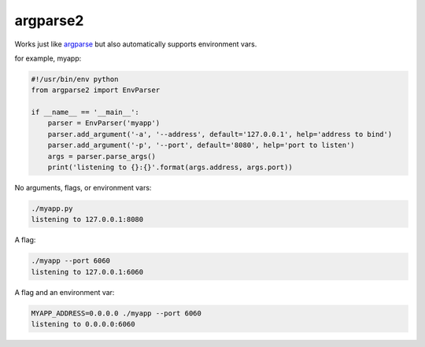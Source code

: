 argparse2
###########

Works just like `argparse <https://github.com/ThomasWaldmann/argparse/>`_ but also automatically supports environment vars.

for example, myapp:

.. code-block:: python

 #!/usr/bin/env python
 from argparse2 import EnvParser
 
 if __name__ == '__main__':
     parser = EnvParser('myapp')
     parser.add_argument('-a', '--address', default='127.0.0.1', help='address to bind')
     parser.add_argument('-p', '--port', default='8080', help='port to listen')
     args = parser.parse_args()
     print('listening to {}:{}'.format(args.address, args.port))

No arguments, flags, or environment vars:

.. code-block:: bash

 ./myapp.py
 listening to 127.0.0.1:8080

A flag:

.. code-block:: bash

 ./myapp --port 6060
 listening to 127.0.0.1:6060

A flag and an environment var:

.. code-block:: bash

 MYAPP_ADDRESS=0.0.0.0 ./myapp --port 6060
 listening to 0.0.0.0:6060
